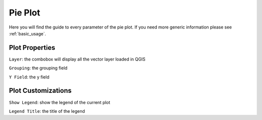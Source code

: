 .. _pie:

Pie Plot
========
Here you will find the guide to every parameter of the pie plot. If you
need more generic information please see :ref:`basic_usage`.

.. image:: /img/pie/pie.png
  :scale: 50%

Plot Properties
---------------
``Layer``: the combobox will display all the vector layer loaded in QGIS

``Grouping``: the grouping field

``Y Field``: the y field

Plot Customizations
-------------------
``Show Legend``: show the legend of the current plot

``Legend Title``: the title of the legend
